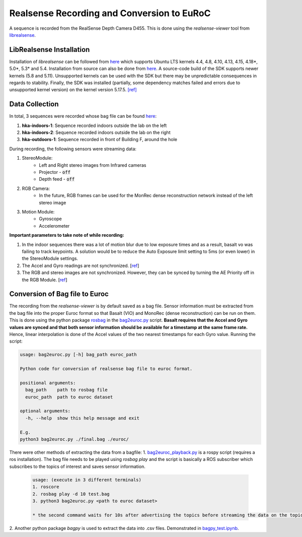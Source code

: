 Realsense Recording and Conversion to EuRoC
===========================================

A sequence is recorded from the RealSense Depth Camera D455.
This is done using the *realsense-viewer* tool from `librealsense <https://github.com/IntelRealSense/librealsense>`_.

LibRealsense Installation
-------------------------

Installation of *librealsense* can be followed from `here <https://github.com/IntelRealSense/librealsense/blob/master/doc/distribution_linux.md>`_
which supports Ubuntu LTS kernels 4.4, 4.8, 4.10, 4.13, 4.15, 4.18*, 5.0*, 5.3* and 5.4. Installation from source
can also be done from `here <https://github.com/IntelRealSense/librealsense/blob/master/doc/installation.md>`_.
A source-code build of the SDK supports newer kernels (5.8 and 5.11). Unsupported kernels can be used with the SDK
but there may be unpredictable consequences in regards to stability. Finally, the SDK was installed
(partially, some dependency matches failed and errors due to unsupported kernel version) on
the kernel version 5.17.5. `[ref] <https://github.com/IntelRealSense/librealsense/issues/10581>`_

Data Collection
---------------

In total, 3 sequences were recorded whose bag file can be found `here <https://drive.google.com/drive/folders/16aTFunFtIfq2zIJ8XRTeHbgc-WwfgCHx?usp=sharing>`_:

1. **hka-indoors-1**: Sequence recorded indoors outside the lab on the left

2. **hka-indoors-2**: Sequence recorded indoors outside the lab on the right

3. **hka-outdoors-1**: Sequence recorded in front of Building F, around the hole  

During recording, the following sensors were streaming data:  

1. StereoModule:  
    - Left and Right stereo images from Infrared cameras
    - Projector - :code:`off`
    - Depth feed - :code:`off`
  
2. RGB Camera:
    - In the future, RGB frames can be used for the MonRec dense reconstruction network instead of the left stereo image
  
3. Motion Module:
    - Gyroscope
    - Accelerometer  

**Important parameters to take note of while recording:**  

1. In the indoor sequences there was a lot of motion blur due to low exposure times and as a result, basalt vo was failing to track keypoints. A solution would be to reduce the Auto Exposure limit setting to 5ms (or even lower) in the StereoModule settings.  

2. The Accel and Gyro readings are not synchronized. [`ref <https://github.com/IntelRealSense/librealsense/issues/3921>`_]

3. The RGB and stereo images are not synchronized. However, they can be synced by turning the AE Priority off in the RGB Module. [`ref <https://github.com/IntelRealSense/librealsense/issues/774#issuecomment-454358565>`_]

Conversion of Bag file to Euroc
-------------------------------

The recording from the *realsense-viewer* is by default saved as a bag file.
Sensor information must be extracted from the bag file into the proper Euroc format so that Basalt (VIO) and
MonoRec (dense reconstruction) can be run on them. This is done using the python
package `rosbag <https://pypi.org/project/rosbags/>`_ in the `bag2euroc.py <../../../euroc-preparation/realsense_bag/bag2euroc.py>`_ script.  
**Basalt requires that the Accel and Gyro values are synced and that both sensor information should be available for a timestamp at the same frame rate.**
Hence, linear interpolation is done of the Accel values of the two nearest timestamps for each Gyro value.  
Running the script:

.. code-block:: text

    usage: bag2euroc.py [-h] bag_path euroc_path

    Python code for conversion of realsense bag file to euroc format.

    positional arguments:
      bag_path    path to rosbag file
      euroc_path  path to euroc dataset

    optional arguments:
      -h, --help  show this help message and exit

    E.g.
    python3 bag2euroc.py ./final.bag ./euroc/

There were other methods of extracting the data from a bagfile:  
1. `bag2euroc_playback.py <../../../euroc-preparation/realsense_bag/bag2euroc_playback.py>`_ is a rospy script (requires a ros installation).
The bag file needs to be played using *rosbag play* and the script is basically a ROS subscriber which subscribes to the topics of interest and saves sensor information.  

    .. code-block:: text

        usage: (execute in 3 different terminals)
        1. roscore
        2. rosbag play -d 10 test.bag
        3. python3 bag2euroc.py <path to euroc dataset>

        * the second command waits for 10s after advertising the topics before streaming the data on the topics. It is for the subscriber to have enough time to latch onto the topics.

2. Another python package *bagpy* is used to extract the data into .csv files.
Demonstrated in `bagpy_test.ipynb <../../../euroc-preparation/realsense_bag/bagpy_test.ipynb>`_.
